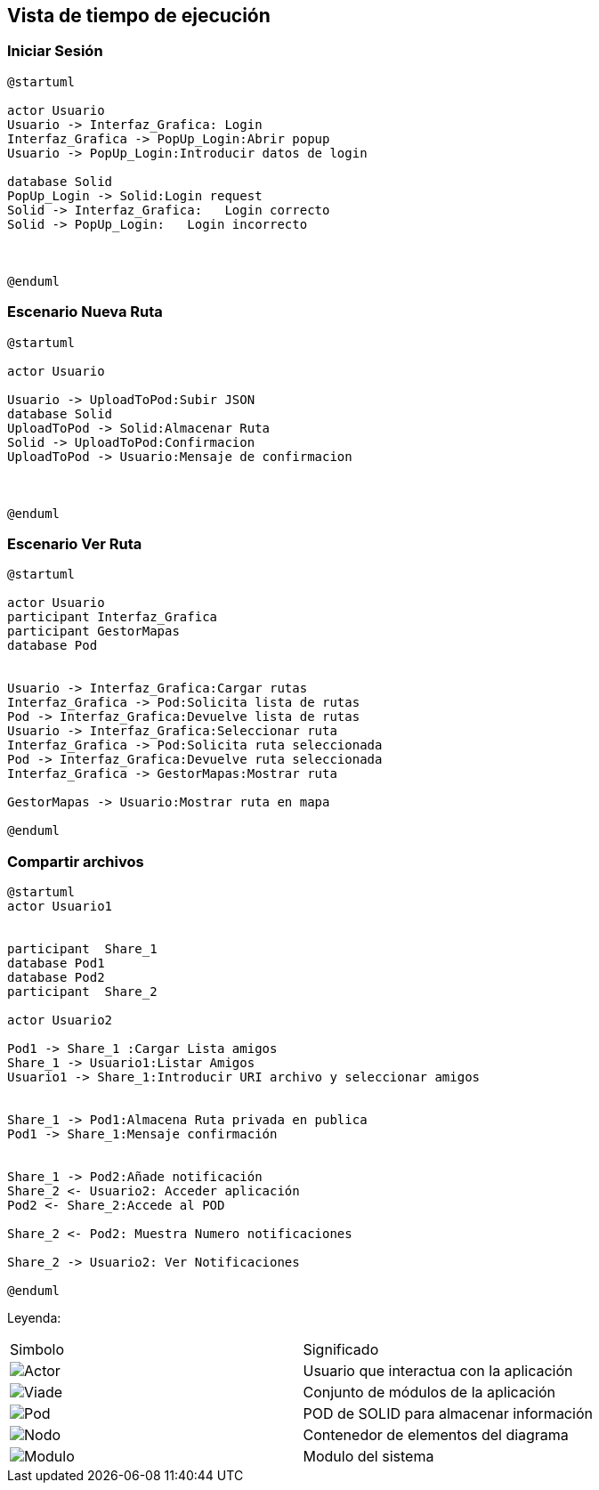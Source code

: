 [[section-runtime-view]]
== Vista de tiempo de ejecución


=== Iniciar Sesión
[plantuml,Inicio Sesión,png]
----
@startuml

actor Usuario
Usuario -> Interfaz_Grafica: Login 
Interfaz_Grafica -> PopUp_Login:Abrir popup
Usuario -> PopUp_Login:Introducir datos de login

database Solid
PopUp_Login -> Solid:Login request
Solid -> Interfaz_Grafica:   Login correcto
Solid -> PopUp_Login:   Login incorrecto



@enduml
----
=== Escenario Nueva Ruta

[plantuml,Nueva ruta,png]
----
@startuml

actor Usuario

Usuario -> UploadToPod:Subir JSON
database Solid
UploadToPod -> Solid:Almacenar Ruta
Solid -> UploadToPod:Confirmacion
UploadToPod -> Usuario:Mensaje de confirmacion



@enduml
----


=== Escenario Ver Ruta

[plantuml,ver ruta,png]
----
@startuml

actor Usuario
participant Interfaz_Grafica
participant GestorMapas
database Pod


Usuario -> Interfaz_Grafica:Cargar rutas
Interfaz_Grafica -> Pod:Solicita lista de rutas
Pod -> Interfaz_Grafica:Devuelve lista de rutas
Usuario -> Interfaz_Grafica:Seleccionar ruta
Interfaz_Grafica -> Pod:Solicita ruta seleccionada
Pod -> Interfaz_Grafica:Devuelve ruta seleccionada
Interfaz_Grafica -> GestorMapas:Mostrar ruta

GestorMapas -> Usuario:Mostrar ruta en mapa

@enduml
----

=== Compartir archivos

[plantuml,compartir arhivos,png]
----
@startuml
actor Usuario1


participant  Share_1
database Pod1
database Pod2
participant  Share_2

actor Usuario2

Pod1 -> Share_1 :Cargar Lista amigos
Share_1 -> Usuario1:Listar Amigos
Usuario1 -> Share_1:Introducir URI archivo y seleccionar amigos


Share_1 -> Pod1:Almacena Ruta privada en publica
Pod1 -> Share_1:Mensaje confirmación


Share_1 -> Pod2:Añade notificación
Share_2 <- Usuario2: Acceder aplicación
Pod2 <- Share_2:Accede al POD

Share_2 <- Pod2: Muestra Numero notificaciones

Share_2 -> Usuario2: Ver Notificaciones

@enduml
----
Leyenda:
|===

|Simbolo|Significado
|image:leyenda_actor_small.png["Actor",float="left",align="center", scaleheight=20px]|Usuario que interactua con la aplicación
|image:leyenda_viade_small.png["Viade",float="left",align="center", scaleheight=20px]|Conjunto de módulos de la aplicación
|image:leyenda_pod_small.png["Pod",float="left",align="center", scaleheight=20px]|POD de SOLID para almacenar información
|image:leyenda_node_small.png["Nodo",float="left",align="center", scaleheight=20px]|Contenedor de elementos del diagrama
|image:leyenda_modulo_small.png["Modulo",float="left",align="center", scaleheight=20px]|Modulo del sistema

|===
